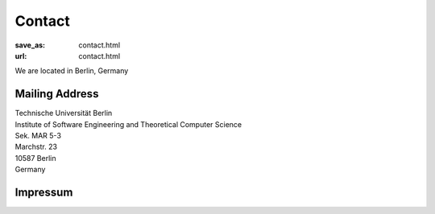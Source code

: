 Contact
******************
:save_as: contact.html
:url: contact.html



We are located in Berlin, Germany



Mailing Address
----------------

| Technische Universität Berlin
| Institute of Software Engineering and Theoretical Computer Science
| Sek. MAR 5-3
| Marchstr. 23
| 10587 Berlin
| Germany



Impressum
----------

